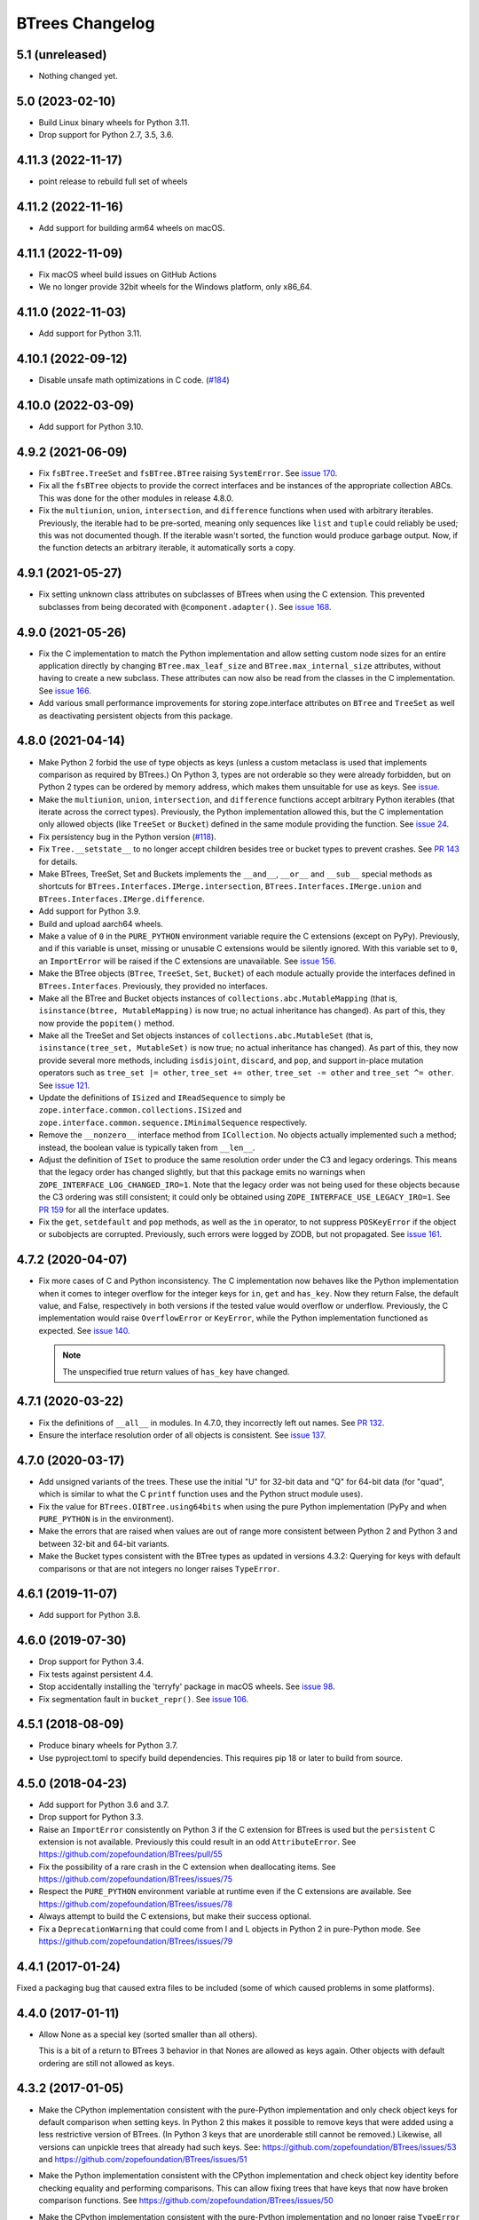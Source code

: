 ==================
 BTrees Changelog
==================

5.1 (unreleased)
================

- Nothing changed yet.


5.0 (2023-02-10)
================

- Build Linux binary wheels for Python 3.11.

- Drop support for Python 2.7, 3.5, 3.6.


4.11.3 (2022-11-17)
===================

- point release to rebuild full set of wheels


4.11.2 (2022-11-16)
===================

- Add support for building arm64 wheels on macOS.


4.11.1 (2022-11-09)
===================

- Fix macOS wheel build issues on GitHub Actions

- We no longer provide 32bit wheels for the Windows platform, only x86_64.


4.11.0 (2022-11-03)
===================

- Add support for Python 3.11.


4.10.1 (2022-09-12)
===================

- Disable unsafe math optimizations in C code.
  (`#184 <https://github.com/zopefoundation/BTrees/pull/184>`_)


4.10.0 (2022-03-09)
===================

- Add support for Python 3.10.


4.9.2 (2021-06-09)
==================

- Fix ``fsBTree.TreeSet`` and ``fsBTree.BTree`` raising
  ``SystemError``. See `issue 170 <https://github.com/zopefoundation/BTrees/issues/170>`_.

- Fix all the ``fsBTree`` objects to provide the correct interfaces
  and be instances of the appropriate collection ABCs. This was done
  for the other modules in release 4.8.0.

- Fix the ``multiunion``, ``union``, ``intersection``, and
  ``difference`` functions when used with arbitrary iterables.
  Previously, the iterable had to be pre-sorted, meaning only
  sequences like ``list`` and ``tuple`` could reliably be used; this
  was not documented though. If the iterable wasn't sorted, the
  function would produce garbage output. Now, if the function detects
  an arbitrary iterable, it automatically sorts a copy.

4.9.1 (2021-05-27)
==================

- Fix setting unknown class attributes on subclasses of BTrees when
  using the C extension. This prevented subclasses from being
  decorated with ``@component.adapter()``. See `issue 168
  <https://github.com/zopefoundation/BTrees/issues/168>`_.


4.9.0 (2021-05-26)
==================

- Fix the C implementation to match the Python implementation and
  allow setting custom node sizes for an entire application directly
  by changing ``BTree.max_leaf_size`` and ``BTree.max_internal_size``
  attributes, without having to create a new subclass. These
  attributes can now also be read from the classes in the C
  implementation. See `issue 166
  <https://github.com/zopefoundation/BTrees/issues/166>`_.

- Add various small performance improvements for storing
  zope.interface attributes on ``BTree`` and ``TreeSet`` as well as
  deactivating persistent objects from this package.

4.8.0 (2021-04-14)
==================

- Make Python 2 forbid the use of type objects as keys (unless a
  custom metaclass is used that implements comparison as required by
  BTrees.) On Python 3, types are not orderable so they were already
  forbidden, but on Python 2 types can be ordered by memory address,
  which makes them unsuitable for use as keys. See `issue
  <https://github.com/zopefoundation/BTrees/issues/153>`_.

- Make the ``multiunion``, ``union``, ``intersection``, and
  ``difference`` functions accept arbitrary Python iterables (that
  iterate across the correct types). Previously, the Python
  implementation allowed this, but the C implementation only allowed
  objects (like ``TreeSet`` or ``Bucket``) defined in the same module
  providing the function. See `issue 24
  <https://github.com/zopefoundation/BTrees/issues/24>`_.

- Fix persistency bug in the Python version
  (`#118 <https://github.com/zopefoundation/BTrees/issues/118>`_).

- Fix ``Tree.__setstate__`` to no longer accept children besides
  tree or bucket types to prevent crashes. See `PR 143
  <https://github.com/zopefoundation/BTrees/pull/143>`_ for details.

- Make BTrees, TreeSet, Set and Buckets implements the ``__and__``,
  ``__or__`` and ``__sub__`` special methods as shortcuts for
  ``BTrees.Interfaces.IMerge.intersection``,
  ``BTrees.Interfaces.IMerge.union`` and
  ``BTrees.Interfaces.IMerge.difference``.

- Add support for Python 3.9.

- Build and upload aarch64 wheels.

- Make a value of ``0`` in the ``PURE_PYTHON`` environment variable
  require the C extensions (except on PyPy). Previously, and if this
  variable is unset, missing or unusable C extensions would be
  silently ignored. With this variable set to ``0``, an
  ``ImportError`` will be raised if the C extensions are unavailable.
  See `issue 156
  <https://github.com/zopefoundation/BTrees/issues/156>`_.

- Make the BTree objects (``BTree``, ``TreeSet``, ``Set``, ``Bucket``)
  of each module actually provide the interfaces defined in
  ``BTrees.Interfaces``. Previously, they provided no interfaces.

- Make all the BTree and Bucket objects instances of
  ``collections.abc.MutableMapping`` (that is, ``isinstance(btree,
  MutableMapping)`` is now true; no actual inheritance has changed).
  As part of this, they now provide the ``popitem()`` method.

- Make all the TreeSet and Set objects instances of
  ``collections.abc.MutableSet`` (that is, ``isinstance(tree_set,
  MutableSet)`` is now true; no actual inheritance has changed).
  As part of this, they now provide several more methods, including
  ``isdisjoint``, ``discard``, and ``pop``, and support in-place
  mutation operators such as ``tree_set |= other``, ``tree_set +=
  other``, ``tree_set -= other`` and ``tree_set ^= other``. See `issue
  121 <https://github.com/zopefoundation/BTrees/issues/121>`_.

- Update the definitions of ``ISized`` and ``IReadSequence`` to simply
  be ``zope.interface.common.collections.ISized`` and
  ``zope.interface.common.sequence.IMinimalSequence`` respectively.

- Remove the ``__nonzero__`` interface method from ``ICollection``. No
  objects actually implemented such a method; instead, the boolean value
  is typically taken from ``__len__``.

- Adjust the definition of ``ISet`` to produce the same resolution
  order under the C3 and legacy orderings. This means that the legacy
  order has changed slightly, but that this package emits no warnings
  when ``ZOPE_INTERFACE_LOG_CHANGED_IRO=1``. Note that the legacy
  order was not being used for these objects because the C3 ordering
  was still consistent; it could only be obtained using
  ``ZOPE_INTERFACE_USE_LEGACY_IRO=1``. See `PR 159
  <https://github.com/zopefoundation/BTrees/pull/159>`_ for all the
  interface updates.

- Fix the ``get``, ``setdefault`` and ``pop`` methods, as well as the
  ``in`` operator, to not suppress ``POSKeyError`` if the object or
  subobjects are corrupted. Previously, such errors were logged by
  ZODB, but not propagated. See `issue 161
  <https://github.com/zopefoundation/BTrees/issues/161>`_.

4.7.2 (2020-04-07)
==================

- Fix more cases of C and Python inconsistency. The C implementation
  now behaves like the Python implementation when it comes to integer
  overflow for the integer keys for ``in``, ``get`` and ``has_key``.
  Now they return False, the default value, and False, respectively in
  both versions if the tested value would overflow or underflow.
  Previously, the C implementation would raise ``OverflowError`` or
  ``KeyError``, while the Python implementation functioned as
  expected. See `issue 140
  <https://github.com/zopefoundation/BTrees/issues/140>`_.

  .. note::
     The unspecified true return values of ``has_key``
     have changed.


4.7.1 (2020-03-22)
==================

- Fix the definitions of ``__all__`` in modules. In 4.7.0, they
  incorrectly left out names. See `PR 132
  <https://github.com/zopefoundation/BTrees/pull/132>`_.

- Ensure the interface resolution order of all objects is consistent.
  See `issue 137 <https://github.com/zopefoundation/BTrees/issues/137>`_.

4.7.0 (2020-03-17)
==================

- Add unsigned variants of the trees. These use the initial "U" for
  32-bit data and "Q" for 64-bit data (for "quad", which is similar to
  what the C ``printf`` function uses and the Python struct module
  uses).

- Fix the value for ``BTrees.OIBTree.using64bits`` when using the pure Python
  implementation (PyPy and when ``PURE_PYTHON`` is in the environment).

- Make the errors that are raised when values are out of range more
  consistent between Python 2 and Python 3 and between 32-bit and
  64-bit variants.

- Make the Bucket types consistent with the BTree types as updated in
  versions 4.3.2: Querying for keys with default comparisons or that
  are not integers no longer raises ``TypeError``.

4.6.1 (2019-11-07)
==================

- Add support for Python 3.8.


4.6.0 (2019-07-30)
==================

- Drop support for Python 3.4.

- Fix tests against persistent 4.4.

- Stop accidentally installing the 'terryfy' package in macOS wheels.
  See `issue 98
  <https://github.com/zopefoundation/BTrees/issues/98>`_.

- Fix segmentation fault in ``bucket_repr()``.  See
  `issue 106 <https://github.com/zopefoundation/BTrees/issues/106>`_.


4.5.1 (2018-08-09)
==================

- Produce binary wheels for Python 3.7.

- Use pyproject.toml to specify build dependencies. This requires pip
  18 or later to build from source.


4.5.0 (2018-04-23)
==================

- Add support for Python 3.6 and 3.7.
- Drop support for Python 3.3.
- Raise an ``ImportError`` consistently on Python 3 if the C extension for
  BTrees is used but the ``persistent`` C extension is not available.
  Previously this could result in an odd ``AttributeError``. See
  https://github.com/zopefoundation/BTrees/pull/55
- Fix the possibility of a rare crash in the C extension when
  deallocating items. See https://github.com/zopefoundation/BTrees/issues/75
- Respect the ``PURE_PYTHON`` environment variable at runtime even if
  the C extensions are available. See
  https://github.com/zopefoundation/BTrees/issues/78
- Always attempt to build the C extensions, but make their success
  optional.
- Fix a ``DeprecationWarning`` that could come from I and L objects in
  Python 2 in pure-Python mode. See https://github.com/zopefoundation/BTrees/issues/79

4.4.1 (2017-01-24)
==================

Fixed a packaging bug that caused extra files to be included (some of
which caused problems in some platforms).

4.4.0 (2017-01-11)
==================

- Allow None as a special key (sorted smaller than all others).

  This is a bit of a return to BTrees 3 behavior in that Nones are
  allowed as keys again.  Other objects with default ordering are
  still not allowed as keys.

4.3.2 (2017-01-05)
==================

- Make the CPython implementation consistent with the pure-Python
  implementation and only check object keys for default comparison
  when setting keys. In Python 2 this makes it possible to remove keys
  that were added using a less restrictive version of BTrees. (In
  Python 3 keys that are unorderable still cannot be removed.)
  Likewise, all versions can unpickle trees that already had such
  keys. See: https://github.com/zopefoundation/BTrees/issues/53 and
  https://github.com/zopefoundation/BTrees/issues/51

- Make the Python implementation consistent with the CPython
  implementation and check object key identity before checking
  equality and performing comparisons. This can allow fixing trees
  that have keys that now have broken comparison functions. See
  https://github.com/zopefoundation/BTrees/issues/50

- Make the CPython implementation consistent with the pure-Python
  implementation and no longer raise ``TypeError`` for an object key
  (in object-keyed trees) with default comparison on ``__getitem__``,
  ``get`` or ``in`` operations. Instead, the results will be a
  ``KeyError``, the default value, and ``False``, respectively.
  Previously, CPython raised a ``TypeError`` in those cases, while the
  Python implementation behaved as specified.

  Likewise, non-integer keys in integer-keyed trees
  will raise ``KeyError``, return the default and return ``False``,
  respectively, in both implementations. Previously, pure-Python
  raised a ``KeyError``, returned the default, and raised a
  ``TypeError``, while CPython raised ``TypeError`` in all three cases.

4.3.1 (2016-05-16)
==================

- Packaging:  fix password used to automate wheel creation on Travis.

4.3.0 (2016-05-10)
==================

- Fix unexpected ``OverflowError`` when passing 64bit values to long
  keys / values on Win64.  See:
  https://github.com/zopefoundation/BTrees/issues/32

- When testing ``PURE_PYTHON`` environments under ``tox``, avoid poisoning
  the user's global wheel cache.

- Ensure that the pure-Python implementation, used on PyPy and when a C
  compiler isn't available for CPython, pickles identically to the C
  version. Unpickling will choose the best available implementation.
  This change prevents interoperability problems and database corruption if
  both implementations are in use. While it is no longer possible to
  pickle a Python implementation and have it unpickle to the Python
  implementation if the C implementation is available, existing Python
  pickles will still unpickle to the Python implementation (until
  pickled again). See:
  https://github.com/zopefoundation/BTrees/issues/19

- Avoid creating invalid objects when unpickling empty BTrees in a pure-Python
  environment.

- Drop support for Python 2.6 and 3.2.

4.2.0 (2015-11-13)
==================

- Add support for Python 3.5.

4.1.4 (2015-06-02)
==================

- Ensure that pure-Python Bucket and Set objects have a human readable
  ``__repr__`` like the C versions.

4.1.3 (2015-05-19)
==================

- Fix ``_p_changed`` when removing items from small pure-Python
  BTrees/TreeSets and when adding items to small pure-Python Sets. See:
  https://github.com/zopefoundation/BTrees/issues/13


4.1.2 (2015-04-07)
==================

- Suppress testing 64-bit values in OLBTrees on 32 bit machines.
  See:  https://github.com/zopefoundation/BTrees/issues/9

- Fix ``_p_changed`` when adding items to small pure-Python
  BTrees/TreeSets. See:
  https://github.com/zopefoundation/BTrees/issues/11


4.1.1 (2014-12-27)
==================

- Accomodate long values in pure-Python OLBTrees.


4.1.0 (2014-12-26)
==================

- Add support for PyPy and PyPy3.

- Add support for Python 3.4.

- BTree subclasses can define ``max_leaf_size`` or ``max_internal_size``
  to control maximum sizes for Bucket/Set and BTree/TreeSet nodes.

- Detect integer overflow on 32-bit machines correctly under Python 3.

- Update pure-Python and C trees / sets to accept explicit None to indicate
  max / min value for ``minKey``, ``maxKey``.  (PR #3)

- Update pure-Python trees / sets to accept explicit None to indicate
  open ranges for ``keys``, ``values``, ``items``.  (PR #3)


4.0.8 (2013-05-25)
==================

- Fix value-based comparison for objects under Py3k:  addresses invalid
  merges of ``[OLI]OBTrees/OBuckets``.

- Ensure that pure-Python implementation of ``OOBTree.byValue`` matches
  semantics (reversed-sort) of C implementation.


4.0.7 (2013-05-22)
==================

- Issue #2:  compilation error on 32-bit mode of OS/X.

- Test ``PURE_PYTHON`` environment variable support:  if set, the C
  extensions will not be built, imported, or tested.


4.0.6 (2013-05-14)
==================

- Changed the ``ZODB`` extra to require only the real ``ZODB`` package,
  rather than the ``ZODB3`` metapackage:  depending on the version used,
  the metapackage could pull in stale versions of **this** package and
  ``persistent``.

- Fixed Python version check in ``setup.py``.


4.0.5 (2013-01-15)
==================

- Fit the ``repr`` of bucket objects, which could contain garbage
  characters.


4.0.4 (2013-01-12)
==================

- Emulate the (private) iterators used by the C extension modules from
  pure Python.  This change is "cosmetic" only:  it prevents the ZCML
  ``zope.app.security:permission.zcml`` from failing.  The emulated
  classes are **not** functional, and should be considered implementation
  details.

- Accomodate buildout to the fact that we no longer bundle a copy
  of 'persistent.h'.

- Fix test failures on Windows:  no longer rely on overflows from
  ``sys.maxint``.


4.0.3 (2013-01-04)
==================

- Added ``setup_requires==['persistent']``.


4.0.2 (2013-01-03)
==================

- Updated Trove classifiers.

- Added explicit support for Python 3.2, Python 3.3, and PyPy.
  Note that the C extensions are not (yet) available on PyPy.

- Python reference implementations now tested separately from the C
  verions on all platforms.

- 100% unit test coverage.


4.0.1 (2012-10-21)
==================

- Provide local fallback for persistent C header inclusion if the
  persistent distribution isn't installed. This makes the winbot happy.


4.0.0 (2012-10-20)
==================

Platform Changes
----------------

- Dropped support for Python < 2.6.

- Factored ``BTrees`` as a separate distribution.

Testing Changes
---------------

- All covered platforms tested under ``tox``.

- Added support for continuous integration using ``tox`` and ``jenkins``.

- Added ``setup.py dev`` alias (installs ``nose`` and ``coverage``).

- Dropped dependency on ``zope.testing`` / ``zope.testrunner``:  tests now
  run with ``setup.py test``.

Documentation Changes
---------------------

- Added API reference, generated via Spinx' autodoc.

- Added Sphinx documentation based on ZODB Guide (snippets are exercised
  via 'tox').

- Added ``setup.py docs`` alias (installs ``Sphinx`` and
  ``repoze.sphinx.autointerface``).
